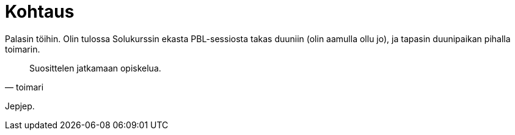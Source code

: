 = Kohtaus

Palasin töihin. Olin tulossa Solukurssin ekasta PBL-sessiosta takas duuniin (olin aamulla ollu jo), ja tapasin duunipaikan pihalla toimarin.

[quote, toimari]
Suosittelen jatkamaan opiskelua.

Jepjep.